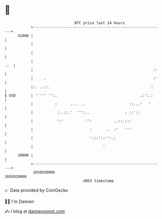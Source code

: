 * 👋

#+begin_example
                                   BTC price last 24 hours                    
               +------------------------------------------------------------+ 
         41000 |                                                            | 
               |                                                            | 
               |                                                            | 
               |                                                        .:  | 
               |                                                       ::   | 
               |     .                                                 :'   | 
               |:. ..::.                                              :     | 
   $ USD       | ''''' '':.                                      .:':.:     | 
               |          :      .... ..                    ::...'   '      | 
               |           :..::.'  ''':..                : ::'::           | 
               |           ':'          '':          ..::.:::               | 
               |                          :      ..  :'   '''               | 
               |                          ':::'::'':.:                      | 
               |                                '                           | 
         38000 |                                                            | 
               +------------------------------------------------------------+ 
                1650830000                                        1650920000  
                                       UNIX timestamp                         
#+end_example
📈 Data provided by CoinGecko

🧑‍💻 I'm Damien

✍️ I blog at [[https://www.damiengonot.com][damiengonot.com]]
